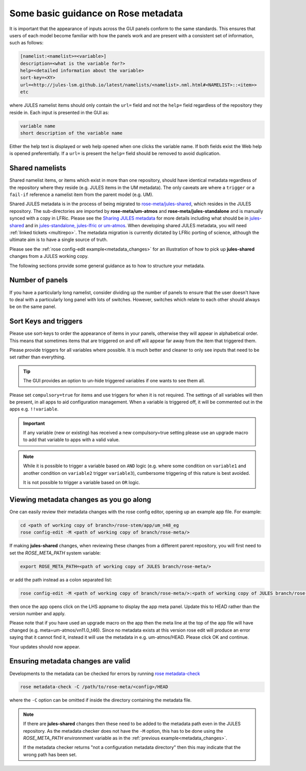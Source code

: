 .. _metadata_guidance:

..
  This section will need some thought and revisiting after CA2 is completed.

Some basic guidance on Rose metadata
====================================

It is important that the appearance of inputs across the GUI panels conform to the same standards.
This ensures that users of each model become familiar with how the panels work and are present
with a consistent set of information, such as follows:

.. code-block::

   [namelist:<namelist>=<variable>]
   description=<what is the variable for?>
   help=<detailed information about the variable>
   sort-key=<XY>
   url=<http://jules-lsm.github.io/latest/namelists/<namelist>.nml.html#<NAMELIST>::<item>>
   etc

where JULES namelist items should only contain the ``url=`` field and
not the ``help=`` field regardless of the repository they reside
in. Each input is presented in the GUI as:

.. code-block::

    variable name
    short description of the variable name

Either the help text is displayed or web help opened when one clicks
the variable name. If both fields exist the Web help is opened
preferentially. If a ``url=`` is present the ``help=`` field should be
removed to avoid duplication.

.. _shared-namelists:

Shared namelists
----------------

Shared namelist items, or items which exist in more than one
repository, should have identical metadata regardless of the
repository where they reside (e.g. JULES items in the UM
metadata). The only caveats are where a ``trigger`` or a ``fail-if``
reference a namelist item from the parent model (e.g. UM).

Shared JULES metadata is in the process of being migrated to
`rose-meta/jules-shared
<https://code.metoffice.gov.uk/trac/jules/browser/main/trunk/rose-meta/jules-shared>`_,
which resides in the JULES repository. The sub-directories are
imported by **rose-meta/um-atmos** and **rose-meta/jules-standalone**
and is manually synced with a copy in LFRic. Please see the `Sharing
JULES metadata
<https://code.metoffice.gov.uk/trac/jules/wiki/SharingJULESmetadata>`_
for more details including what should be in `jules-shared
<https://code.metoffice.gov.uk/trac/jules/wiki/SharingJULESmetadata#Whatsinjules-shared>`_
and in `jules-standalone, jules-lfric or um-atmos
<https://code.metoffice.gov.uk/trac/jules/wiki/SharingJULESmetadata#Whatsinjules-standalonejules-lfricorum-atmos>`_. When
developing shared JULES metadata, you will need :ref:`linked tickets
<multirepo>`. The metadata migration is currently dictated by LFRic
porting of science, although the ultimate aim is to have a single
source of truth.

Please see the :ref:`rose config-edit example<metadata_changes>` for
an illustration of how to pick up **jules-shared** changes from a
JULES working copy.

..
 We need to check if this is all still the case with cylc 8.

The following sections provide some general guidance as to how to structure your metadata.

..
  This is largely based on how the UM does everything, so should be revisited after the CA2
  activity is finished. The following sections have been

Number of panels
----------------
If you have a particularly long namelist, consider dividing up the number of panels to ensure
that the user doesn't have to deal with a particularly long panel with lots of switches.
However, switches which relate to each other should always be on the same panel.


Sort Keys and triggers
----------------------
Please use sort-keys to order the appearance of items in your panels, otherwise they will appear
in alphabetical order. This means that sometimes items that are triggered on and off will appear
far away from the item that triggered them.

Please provide triggers for all variables where possible. It is much better and cleaner to only
see inputs that need to be set rather than everything.

.. tip::
  The GUI provides an option to un-hide triggered variables if one wants to see them all.

Please set ``compulsory=true`` for items and use triggers for when it
is not required. The settings
of all variables will then be present, in all apps to aid configuration management. When a variable
is triggered off, it will be commented out in the apps e.g. ``!!variable``.

..
  I think from memory that JULES doesn't do the compulsory=true, which is something for CA2 to look at.

.. important::
  If any variable (new or existing) has received a new compulsory=true setting please use an upgrade macro to
  add that variable to apps with a valid value.

.. note::
  While it is possible to trigger a variable based on ``AND`` logic (e.g. where some condition on ``variable1``
  and another condition on ``variable2`` trigger ``variable3``), cumbersome triggering of this nature is best
  avoided.

  It is not possible to trigger a variable based on ``OR`` logic.

.. _metadata_changes:

Viewing metadata changes as you go along
-----------------------------------------

One can easily review their metadata changes with the rose config editor, opening up an example app file. For example:

.. code-block::

   cd <path of working copy of branch>/rose-stem/app/um_n48_eg
   rose config-edit -M <path of working copy of branch/rose-meta/>

If making **jules-shared** changes, when reviewing these changes from a
different parent repository, you will first need to set the
`ROSE_META_PATH` system variable:

.. code-block::

   export ROSE_META_PATH=<path of working copy of JULES branch/rose-meta/>

or add the path instead as a colon separated list:

.. code-block::

   rose config-edit -M <path of working copy of branch/rose-meta/>:<path of working copy of JULES branch/rose-meta/>

then once the app opens click on the LHS appname to display the app
meta panel. Update this to HEAD rather than the version number and
apply.

Please note that if you have used an upgrade macro on the app then the
meta line at the top of the app file will have changed
(e.g. meta=um-atmos/vn11.0_t46). Since no metadata exists at this
version rose edit will produce an error saying that it cannot find it,
instead it will use the metadata in e.g. um-atmos/HEAD. Please click
OK and continue.

Your updates should now appear.

Ensuring metadata changes are valid
-----------------------------------

Developments to the metadata can be checked for errors by running
`rose metadata-check <https://metomi.github.io/rose/doc/html/api/command-reference.html#rose-metadata-check>`_

.. code-block::

   rose metadata-check -C /path/to/rose-meta/<config>/HEAD

where the ``-C`` option can be omitted if inside the directory containing the metadata file.

.. note::
   If there are **jules-shared** changes then these need to be
   added to the metadata path even in the JULES repository. As the
   metadata checker does not have the ``-M`` option, this has to be
   done using the `ROSE_META_PATH` environnment variable as in the
   :ref:`previous example<metadata_changes>`.

   If the metadata checker returns "not a configuration metadata
   directory" then this may indicate that the wrong path has been
   set.
